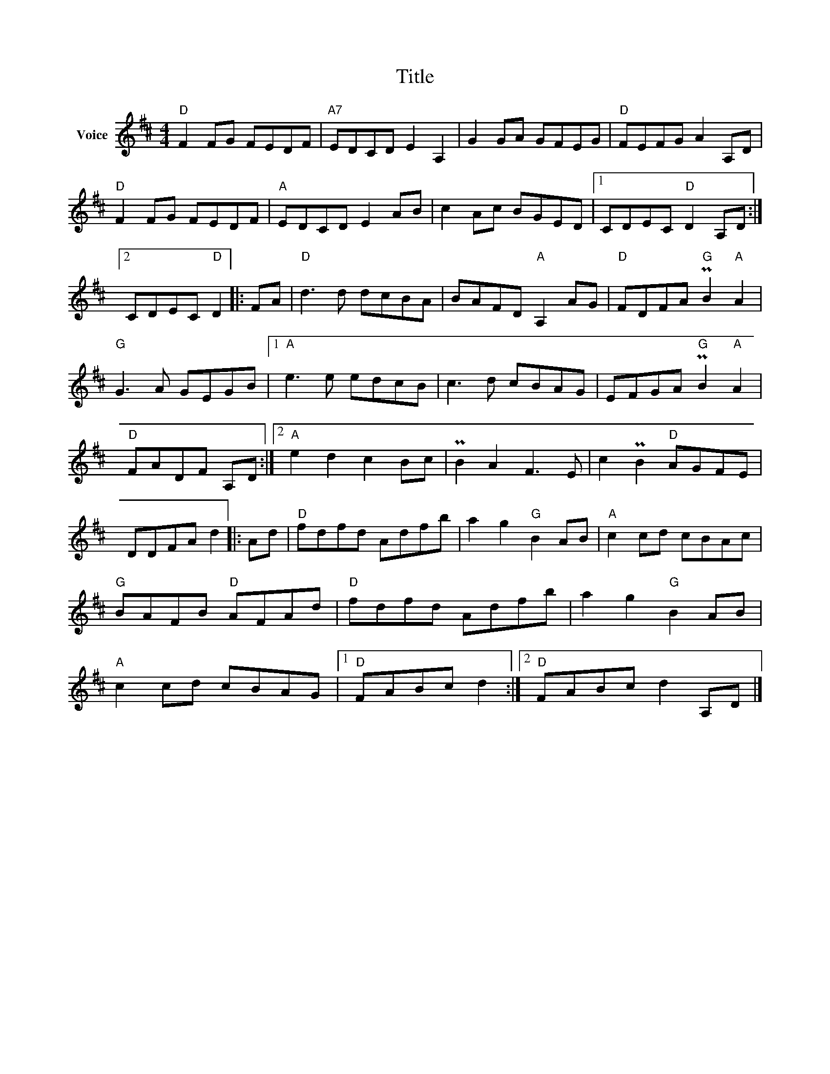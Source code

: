 X:1
T:Title
L:1/8
M:4/4
I:linebreak $
K:D
V:1 treble nm="Voice"
V:1
"D" F2 FG FEDF |"A7" EDCD E2 A,2 | G2 GA GFEG |"D" FEFG A2 A,D |"D" F2 FG FEDF |"A" EDCD E2 AB | %6
 c2 Ac BGED |1 CDEC"D" D2 A,D :|2 CDEC"D" D2 |: FA |"D" d3 d dcBA | BAFD"A" A,2 AG | %12
"D" FDFA"G" PB2"A" A2 |"G" G3 A GEGB |1"A" e3 e edcB | c3 d cBAG | EFGA"G" PB2"A" A2 | %17
"D" FADF A,D :|2"A" e2 d2 c2 Bc | PB2 A2 F3 E | c2 PB2"D" AGFE | DDFA d2 |: Ad |"D" fdfd Adfb | %24
 a2 g2"G" B2 AB |"A" c2 cd cBAc |"G" BAFB"D" AFAd |"D" fdfd Adfb | a2 g2"G" B2 AB | %29
"A" c2 cd cBAG |1"D" FABc d2 :|2"D" FABc d2 A,D |] %32
